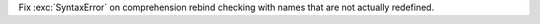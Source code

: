 Fix :exc:`SyntaxError` on comprehension rebind checking with names that are
not actually redefined.

